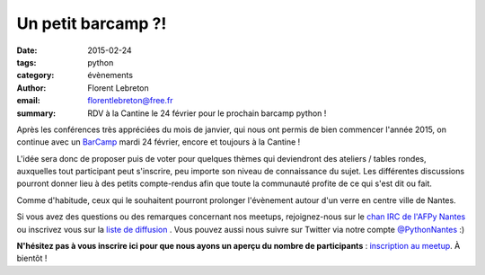 Un petit barcamp ?!
###################

:date: 2015-02-24
:tags: python
:category: évènements
:author: Florent Lebreton
:email: florentlebreton@free.fr
:summary: RDV à la Cantine le 24 février pour le prochain barcamp python !

Après les conférences très appréciées du mois de janvier, qui nous ont permis de bien commencer l'année 2015, on continue avec un `BarCamp <http://fr.wikipedia.org/wiki/BarCamp>`_ mardi 24 février, encore et toujours à la Cantine !

L'idée sera donc de proposer puis de voter pour quelques thèmes qui deviendront des ateliers / tables rondes, auxquelles tout participant peut s'inscrire, peu importe son niveau de connaissance du sujet. Les différentes discussions pourront donner lieu à des petits compte-rendus afin que toute la communauté profite de ce qui s'est dit ou fait.

Comme d'habitude, ceux qui le souhaitent pourront prolonger l'évènement autour d'un verre en centre ville de Nantes.

Si vous avez des questions ou des remarques concernant nos meetups, rejoignez-nous sur le `chan IRC de l'AFPy Nantes <http://webchat.freenode.net/?channels=afpy-nantes>`_ ou inscrivez vous sur la `liste de diffusion <http://lists.afpy.org/listinfo/nantes>`_ . Vous pouvez aussi nous suivre sur Twitter via notre compte `@PythonNantes <https://twitter.com/PythonNantes>`_ :)

**N'hésitez pas à vous inscrire ici pour que nous ayons un aperçu du nombre de participants** : `inscription au meetup <http://www.meetup.com/Nantes-Python-Meetup/events/220430364/>`_.
À bientôt !
